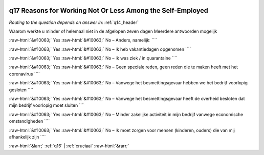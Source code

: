 .. _q17:

 
 .. role:: raw-html(raw) 
        :format: html 

q17 Reasons for Working Not Or Less Among the Self-Employed
===========================================================
*Routing to the question depends on answer in:* :ref:`q14_header`

Waarom werkte u minder of helemaal niet in de afgelopen zeven dagen Meerdere antwoorden mogelijk

:raw-html:`&#10063;` Yes :raw-html:`&#10063;` No – Anders, namelijk: ````

:raw-html:`&#10063;` Yes :raw-html:`&#10063;` No – Ik heb vakantiedagen opgenomen ````

:raw-html:`&#10063;` Yes :raw-html:`&#10063;` No – Ik was ziek / in quarantaine ````

:raw-html:`&#10063;` Yes :raw-html:`&#10063;` No – Geen speciale reden, geen reden die te maken heeft met het coronavirus ````

:raw-html:`&#10063;` Yes :raw-html:`&#10063;` No – Vanwege het besmettingsgevaar hebben we het bedrijf voorlopig gesloten ````

:raw-html:`&#10063;` Yes :raw-html:`&#10063;` No – Vanwege het besmettingsgevaar heeft de overheid besloten dat mijn bedrijf voorlopig moet sluiten ````

:raw-html:`&#10063;` Yes :raw-html:`&#10063;` No – Minder zakelijke activiteit in mijn bedrijf vanwege economische omstandigheden ````

:raw-html:`&#10063;` Yes :raw-html:`&#10063;` No – Ik moet zorgen voor mensen (kinderen, ouders) die van mij afhankelijk zijn ````


.. image:: ../_screenshots/q17.png


:raw-html:`&larr;` :ref:`q16` | :ref:`cruciaal` :raw-html:`&rarr;`

